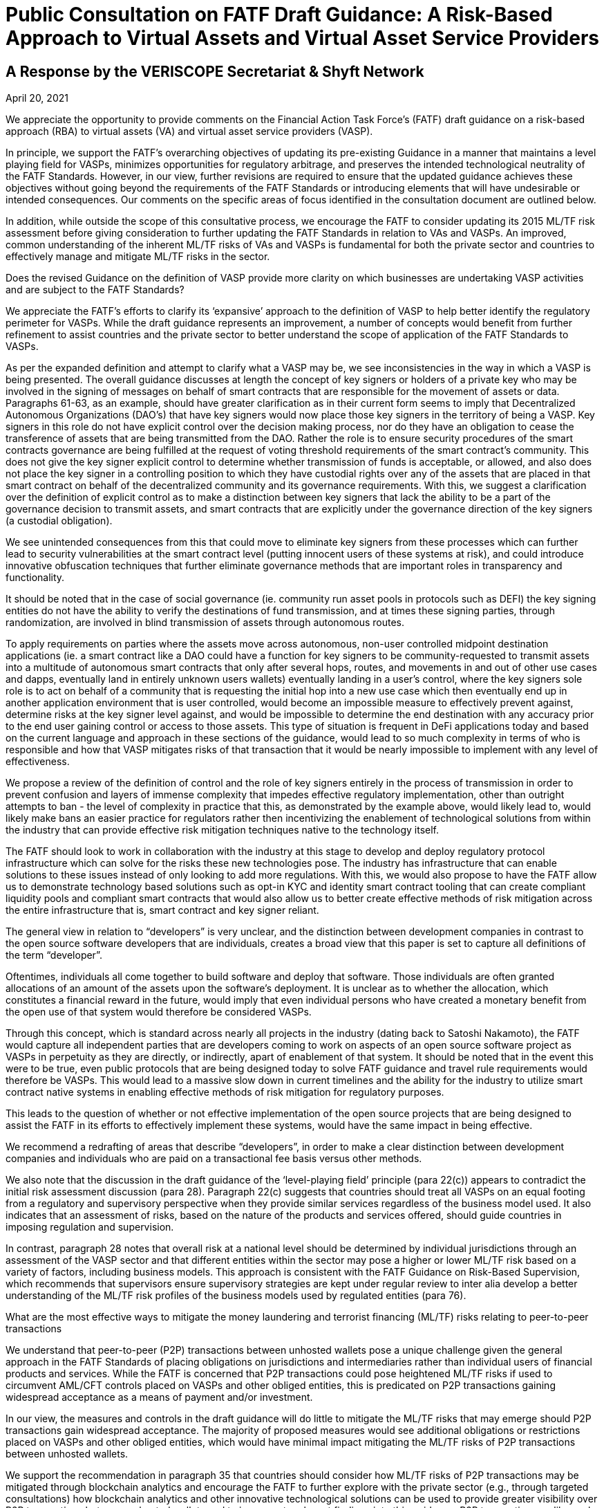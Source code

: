 = Public Consultation on FATF Draft Guidance: A Risk-Based Approach to Virtual Assets and Virtual Asset Service Providers
:navtitle: Public Consultation

== A Response by the VERISCOPE Secretariat & Shyft Network
April 20, 2021

We appreciate the opportunity to provide comments on the Financial Action Task Force’s (FATF) draft guidance on a risk-based approach (RBA) to virtual assets (VA) and virtual asset service providers (VASP).

In principle, we support the FATF’s overarching objectives of updating its pre-existing Guidance in a manner that maintains a level playing field for VASPs, minimizes opportunities for regulatory arbitrage, and preserves the intended technological neutrality of the FATF Standards. However, in our view, further revisions are required to ensure that the updated guidance achieves these objectives without going beyond the requirements of the FATF Standards or introducing elements that will have undesirable or intended consequences. Our comments on the specific areas of focus identified in the consultation document are outlined below.

In addition, while outside the scope of this consultative process, we encourage the FATF to consider updating its 2015 ML/TF risk assessment before giving consideration to further updating the FATF Standards in relation to VAs and VASPs. An improved, common understanding of the inherent ML/TF risks of VAs and VASPs is fundamental for both the private sector and countries to effectively manage and mitigate ML/TF risks in the sector.

Does the revised Guidance on the definition of VASP provide more clarity on which businesses are undertaking VASP activities and are subject to the FATF Standards?

We appreciate the FATF’s efforts to clarify its ‘expansive’ approach to the definition of VASP to help better identify the regulatory perimeter for VASPs. While the draft guidance represents an improvement, a number of concepts would benefit from further refinement to assist countries and the private sector to better understand the scope of application of the FATF Standards to VASPs.

As per the expanded definition and attempt to clarify what a VASP may be, we see inconsistencies in the way in which a VASP is being presented. The overall guidance discusses at length the concept of key signers or holders of a private key who may be involved in the signing of messages on behalf of smart contracts that are responsible for the movement of assets or data. Paragraphs 61-63, as an example, should have greater clarification as in their current form seems to imply that Decentralized Autonomous Organizations (DAO’s) that have key signers would now place those key signers in the territory of being a VASP. Key signers in this role do not have explicit control over the decision making process, nor do they have an obligation to cease the transference of assets that are being transmitted from the DAO. Rather the role is to ensure security procedures of the smart contracts governance are being fulfilled at the request of voting threshold requirements of the smart contract’s community. This does not give the key signer explicit control to determine whether transmission of funds is acceptable, or allowed, and also does not place the key signer in a controlling position to which they have custodial rights over any of the assets that are placed in that smart contract on behalf of the decentralized community and its governance requirements. With this, we suggest a clarification over the definition of explicit control as to make a distinction between key signers that lack the ability to be a part of the governance decision to transmit assets, and smart contracts that are explicitly under the governance direction of the key signers (a custodial obligation).

We see unintended consequences from this that could move to eliminate key signers from these processes which can further lead to security vulnerabilities at the smart contract level (putting innocent users of these systems at risk), and could introduce innovative obfuscation techniques that further eliminate governance methods that are important roles in transparency and functionality.

It should be noted that in the case of social governance (ie. community run asset pools in protocols such as DEFI) the key signing entities do not have the ability to verify the destinations of fund transmission, and at times these signing parties, through randomization, are involved in blind transmission of assets through autonomous routes.

To apply requirements on parties where the assets move across autonomous, non-user controlled midpoint destination applications (ie. a smart contract like a DAO could have a function for key signers to be community-requested to transmit assets into a multitude of autonomous smart contracts that only after several hops, routes, and movements in and out of other use cases and dapps, eventually land in entirely unknown users wallets) eventually landing in a user’s control, where the key signers sole role is to act on behalf of a community that is requesting the initial hop into a new use case which then eventually end up in another application environment that is user controlled, would become an impossible measure to effectively prevent against, determine risks at the key signer level against, and would be impossible to determine the end destination with any accuracy prior to the end user gaining control or access to those assets. This type of situation is frequent in DeFi applications today and based on the current language and approach in these sections of the guidance, would lead to so much complexity in terms of who is responsible and how that VASP mitigates risks of that transaction that it would be nearly impossible to implement with any level of effectiveness.

We propose a review of the definition of control and the role of key signers entirely in the process of transmission in order to prevent confusion and layers of immense complexity that impedes effective regulatory implementation, other than outright attempts to ban - the level of complexity in practice that this, as demonstrated by the example above, would likely lead to, would likely make bans an easier practice for regulators rather then incentivizing the enablement of technological solutions from within the industry that can provide effective risk mitigation techniques native to the technology itself.

The FATF should look to work in collaboration with the industry at this stage to develop and deploy regulatory protocol infrastructure which can solve for the risks these new technologies pose. The industry has infrastructure that can enable solutions to these issues instead of only looking to add more regulations. With this, we would also propose to have the FATF allow us to demonstrate technology based solutions such as opt-in KYC and identity smart contract tooling that can create compliant liquidity pools and compliant smart contracts that would also allow us to better create effective methods of risk mitigation across the entire infrastructure that is, smart contract and key signer reliant.

The general view in relation to “developers” is very unclear, and the distinction between development companies in contrast to the open source software developers that are individuals, creates a broad view that this paper is set to capture all definitions of the term “developer”.

Oftentimes, individuals all come together to build software and deploy that software. Those individuals are often granted allocations of an amount of the assets upon the software’s deployment. It is unclear as to whether the allocation, which constitutes a financial reward in the future, would imply that even individual persons who have created a monetary benefit from the open use of that system would therefore be considered VASPs.

Through this concept, which is standard across nearly all projects in the industry (dating back to Satoshi Nakamoto), the FATF would capture all independent parties that are developers coming to work on aspects of an open source software project as VASPs in perpetuity as they are directly, or indirectly, apart of enablement of that system. It should be noted that in the event this were to be true, even public protocols that are being designed today to solve FATF guidance and travel rule requirements would therefore be VASPs. This would lead to a massive slow down in current timelines and the ability for the industry to utilize smart contract native systems in enabling effective methods of risk mitigation for regulatory purposes.

This leads to the question of whether or not effective implementation of the open source projects that are being designed to assist the FATF in its efforts to effectively implement these systems, would have the same impact in being effective.

We recommend a redrafting of areas that describe “developers”, in order to make a clear distinction between development companies and individuals who are paid on a transactional fee basis versus other methods.

We also note that the discussion in the draft guidance of the ‘level-playing field’ principle (para 22(c)) appears to contradict the initial risk assessment discussion (para 28). Paragraph 22(c) suggests that countries should treat all VASPs on an equal footing from a regulatory and supervisory perspective when they provide similar services regardless of the business model used. It also indicates that an assessment of risks, based on the nature of the products and services offered, should guide countries in imposing regulation and supervision.

In contrast, paragraph 28 notes that overall risk at a national level should be determined by individual jurisdictions through an assessment of the VASP sector and that different entities within the sector may pose a higher or lower ML/TF risk based on a variety of factors, including business models. This approach is consistent with the FATF Guidance on Risk-Based Supervision, which recommends that supervisors ensure supervisory strategies are kept under regular review to inter alia develop a better understanding of the ML/TF risk profiles of the business models used by regulated entities (para 76).

What are the most effective ways to mitigate the money laundering and terrorist financing (ML/TF) risks relating to peer-to-peer transactions

We understand that peer-to-peer (P2P) transactions between unhosted wallets pose a unique challenge given the general approach in the FATF Standards of placing obligations on jurisdictions and intermediaries rather than individual users of financial products and services. While the FATF is concerned that P2P transactions could pose heightened ML/TF risks if used to circumvent AML/CFT controls placed on VASPs and other obliged entities, this is predicated on P2P transactions gaining widespread acceptance as a means of payment and/or investment.

In our view, the measures and controls in the draft guidance will do little to mitigate the ML/TF risks that may emerge should P2P transactions gain widespread acceptance. The majority of proposed measures would see additional obligations or restrictions placed on VASPs and other obliged entities, which would have minimal impact mitigating the ML/TF risks of P2P transactions between unhosted wallets.

We support the recommendation in paragraph 35 that countries should consider how ML/TF risks of P2P transactions may be mitigated through blockchain analytics and encourage the FATF to further explore with the private sector (e.g., through targeted consultations) how blockchain analytics and other innovative technological solutions can be used to provide greater visibility over P2P transactions between unhosted wallets and to incorporate relevant findings into this guidance. P2P transactions, unlike cash, have inherent features that can be used to mitigate risks and these mitigating measures do not have to be preventive and regulatory in nature, but rather could be in support of the development of financial intelligence and in investigations by law enforcement.

*Does the revised Guidance in relation to the travel rule need further clarity?*

With respect to the travel rule, further clarity is required around the FATF’s expectations of VASPs when transacting with unhosted wallets. The current drafting of the guidance suggests that these transactions should be treated as higher risk without providing any supporting rationale.

As travel rule solutions go into effect, the risks and identification of non-custodial wallets will further decline as more visibility into the verified intermediaries that currently may be wrongly tagged by analytics tools occurs. As we continue to deanonymize and verify through travel rule obligations on intermediaries and onchain analytics we will have even greater insights into unhosted wallets and will be able to solve a vast majority of the issues present today surrounding the identification of transfer to unhosted wallets. It is our recommendation that we allow time for the industry to get verified and incontrovertible data into these wallets prior to making assumptions on the risk profiles of these wallet types.

We already know today that the vast majority of liquidity enters the ecosystem through the VASPs and then exits again through these onramps at a later date.

We also rely on VASPs today to properly act as the verifying entities of the largest amount of KYC’d users in the space. A change to the liquidity flows of these venues will lead to new methods of onboarding that may lack compliance controls and centralized data storage. This can lead to an inability for law enforcement and FIU’s to rely on the data and reporting of licensed VASPs as the primary onramps into the ecosystem.

We propose that the FATF allow time for travel rule solutions to work directly on unhosted wallet discovery as well as VASP discovery before determining risk profiles and mitigation methods that may inaccurately assume the risk and therefore hinder growth.

To add to the overall discussion of the unintended consequences of VASP to unhosted wallet interaction, we believe that we could face liquidity issues if restrictions on the deposit and withdrawal of assets were to be limited. To enable the blocking of liquidity deposits and withdrawals could lead to severe systemic risks in the underlying liquidity of spot venues that currently act as essential data services to things like ETF’s and other market functions. As institutional adoption has greatly accelerated over the last 12 months, efforts to block liquidity onramps could create unknown consequences that could cripple financial markets that are now relying on global, compliant, spot market liquidity flows.

The inability for spot market liquidity to properly move in and out of VASPs can lead to consumer protection risks in traditional capital markets, as well as will further lead to hurting consumers as liquidity imbalances reduce proper price discovery in markets. This would also further create the push towards less centralized vasp liquidity pool indexes, which would have very bad consequences in complaint liquidity pool regulation (this moves liquidity into dex’s as the primary spot market benchmark).

Moreover, a number of the possible mitigations proposed in the draft guidance do not seem appropriate or justified (e.g., denying licenses to VASPs that transact with unhosted wallets (para 91(c)), prohibitions on unhosted wallets (para 180)) and should not be implemented by jurisdictions before carrying out a thorough assessment of the inherent ML/TF risks as required under Recommendation 1 (as noted in the FATF’s various risk-based guidance including the recent guidance on risk-based supervision). Only once such an assessment has been completed should jurisdictions consider what mitigations are appropriate to address identified higher risks.

More broadly, we submit that the draft guidance places an over-emphasis on the use of preventive measures, in general, and relation to unhosted wallets, in particular, without giving full consideration to the full toolkit available to authorities (e.g., financial intelligence generated by the FIU and the role of law enforcement agencies) to address relevant ML/TF risks. Coupled with the severe nature of some of the proposed mitigations contained in the guidance, we are concerned that the FATF’s efforts may create perverse incentives for VA users to shift away from regulated entities and increase use of P2P transactions further limiting the line-of-sight authorities would have on illicit VA-related activities.

*Does the revised Guidance provide clear instruction on how FATF Standards apply to so-called stablecoins and related entities?*

The revised FATF Guidance is generally helpful in confirming the applicability of VASP regulations to stablecoin issuers. However, when it comes to the specific details of comparing stablecoin issuers to other VASPs, particularly for the purpose of conducting an AML/CFT risk assessment, there are several aspects of the Guidance which appear to reflect a misunderstanding of how centrally administered stablecoins function. We believe that conducting an accurate risk assessment of stablecoins is contingent upon having a thorough understanding of how these products currently function, in practice.

a) Re: Purpose of Stablecoins (Box 1)

In the first sentence of “Box 1”, a suggestion is made that “stablecoins purport to overcome the price volatility issues associated with VAs by maintaining a stable value relative to some reference asset or assets.” This may be an accurate description of one of the features of stablecoins, but it is certainly not the purpose of stablecoins, nor the reason they exist. The reason for their growth and adoption is simple: relative to traditional cross-border banking, stablecoins offer a superior product (speed, reliability) at a much lower cost. By suggesting that the purpose of stablecoins is to address a problem with virtual assets, when in reality they were explicitly created to overcome problems with cross-border banking, the Guidance has relegated itself to a discussion only of the cons (risks).

b) Re: Characterization Stablecoin Issuers (Para. 72-73)

The Guidance suggests that multiple entities in any given “stablecoin arrangement” could be classified as a VASP and thus also have AML/CFT obligations. It is not clear at all why related entities other than the customer-facing entity, which collects customer data to comply with AML/CFT regulations and conducts transfers and services, should be considered a VASP for the purpose of this Guidance. For entities that perform stablecoin functions such as treasury management: (1) there are no comparable AML/CFT risks related to this activity; (2) most VASP responsibilities such as performing KYC, CDD, EDD, filing SARs, and documenting these processes are not pertinent; and (3) registration with a local regulator would serve no purpose with respect to transferring any information respecting AML/CFT risks.

In our view, it should only be necessary for the legal entity which performs compliance functions to be classified as a VASP and be registered with a pertinent authority. This would allow: (1) for all customers to be verified; (2) for all customers, transfers and counterparties to be risk rated; (3) for SARs to be filed when appropriate; (4) for these processes to be documented; and (5) for relevant information to be transferred between VASPs or pertinent authorities and for all other relevant FATF recommendations to be observed. Forcing irrelevant persons or entities to be labeled VASPs and therefore to register with pertinent authorities would amount to a waste of time and resources not only for the private sector, but for the public sector as well.

We believe that such a position is rooted in a misunderstanding of how existing centrally-administered stablecoins function today, particularly with regards to the “stabilization mechanism”.

c) Re: “Stabilization Mechanism” (Para. 122)

The revised Guidance distinguishes stablecoins from other virtual assets based on the existence of a “stabilization mechanism” and makes reference to the ML/TF risks associated with this mechanism. While we certainly agree that the distinguishing feature of stablecoins can be accurately described as a “stabilization mechanism”, the revised Guidance uses language that appears to reflect a misapprehension of how this process works in the context of currently operational and prominent centrally administered stablecoins. Since the Guidance requires that the “stabilization mechanism” be considered when performing an assessment of the risks associated with stablecoins, we believe it is important that this mechanism is adequately explained and understood. The following points will resolve the apparent confusion surrounding this concept:

First and most fundamentally, the Guidance describes the stabilization mechanism as a “technical feature” of stablecoins. This might be an accurate way to describe the “stabilization mechanism” of “algorithm-backed” stablecoins, but the stabilization mechanism of currently operational and prominent centrally administered stablecoins is a decidedly non-technical feature. Technology is undoubtedly involved, but the “stabilization mechanism” itself is not a mechanical process or set of rules, but rather a system of market-driven incentives that is generally known as “market-based price discovery”.

The “stabilization mechanism” of currently operational and prominent centrally administered stablecoins is best described by considering its two parts: (1) the ability to be issued and redeem tokens from the issuer (Primary Market), and (2) a decentralized, market-based system of incentives (Secondary Market). Strictly speaking, it is interactions between Primary and Secondary markets that keep prices stable in these latter markets, with the issuer’s peg being what keeps prices stable in the Primary Market. The Secondary Markets are where most trading occurs, but what keeps prices stable in these markets is the independent participation by Primary Market participants, who are incentivised to seek arbitrage profits.

Only prices in the Primary Market can be said to be “managed” by the stablecoin issuer (by processing issuances and redemptions at the pegged rate). But most trading occurs in Secondary Markets, where prices are kept stable by the arbitrage activity of Primary Market participants. This is neither a “managed” nor “delegated” process. It is a decentralized process that can be carried out by anyone who can participate in both markets (users who are KYC-verified with the issuer and thus can participate in the Primary, as well as Secondary markets). Importantly, there is neither coercion nor contractual reliance on any single Primary Market participant.

Since these users must all be KYC verified by the stablecoin issuer, this aspect of centralized stablecoins is already fully covered by existing AML/CFT laws. As such, the “stabilization mechanism” of centrally administered stablecoins does not require any special attention or additional consideration by domestic law makers who are working to address AML/CFT concerns. The reserve assets held by stablecoin issuers are analogous to those held by other VASPs. If anything they would be safer, due to the lower proportion of digital assets, and higher proportion of fiat assets, being held by the stablecoin issuer. As well, many stablecoin issuers offer varying examples of transparency of their reserves that no other VASPs or financial institutions offer.

Given this apparent misunderstanding of how the most popular existing stablecoins function, FATF is perhaps not in a position to make any more specific determination then that stablecoin issuers are VASPs. Moreover, the designation of stablecoin issuers as VASPs is sufficient to ensure that they adhere to AML/CFT controls outlined in the FATF Recommendations.

d) Re: Risk Assessment of Stablecoins (Para. 224 & Box 4)

The Guidance suggests that stablecoins may pose a higher risk than other virtual assets, but it is unclear as to why this might be the case. The only explanation offered for this heightened risk is the prospect of widespread adoption. While we agree with the general idea that should risk exist, it would be greater with more widespread adoption, this reasoning cannot substitute for an analysis and description of the risk itself. In the context of AML/CFT, there is nothing about stablecoins that would cause them to pose any greater risk than other virtual assets. The Guidance acknowledges that the stabilisation mechanism is the distinguishing feature of stablecoins but, as explained above, there are no additional AML/CFT concerns associated with this characteristic.

While we appreciate efforts by regulators to be forward-looking, we believe, as mentioned above, that the rule-making process should be primarily based on how the currently existing stablecoins function. Recommendations should not be designed to suit one hypothetical business model of a large technology, telecommunications or financial firm. While the business model highlighted in Box 4 might result in widespread adoption, it is not clear that this would happen in jurisdictions with modern financial service infrastructures. Importantly, this business model is not pertinent to currently operational and prominent centrally administered stablecoins, which is predominantly geared towards the trading of virtual assets.

Stablecoin issuer risks respecting AML/CFT are best mitigated by individual jurisdictions using a risk-based approach: creating more controls only when warranted by the risks posed by stablecoin issuers. We believe that proposing regulations for all stablecoins based on the hypothetical business model in box 4 is tantamount to regulating technology (by regulating a stabilization mechanism that is in actuality non-technical) and is inconsistent with both a risk-based approach and the principle of a level playing field.

*Is the revised Guidance sufficient to mitigate the potential risks of so-called stablecoins, including the risks relating to peer-to-peer transactions?*

Our position is that the risks of stablecoins and their issuers are analogous to the risks of VAs and other VASPs, and that prior guidance was already sufficient to mitigate these potential risks. New recommendations by the FATF necessitate an updated risk assessment of this sector. As for the risks related to peer-to-peer transactions, please refer to our response to Question 2 above.

Further comments and specific proposals to make the revised Guidance more useful to promote the effective implementation of FATF Standards

=== Licensing or Registration of VASPs

In accordance with paragraph 3 of the Interpretive Note to Recommendation 15 (New Technologies), VASPs should be required to be licensed or registered in the jurisdiction(s) where they are created. Jurisdictions may also require VASPs that offer products and/or services to customers in, or conduct operations from, their jurisdiction to be licensed or registered in this jurisdiction.

Paragraph 119 of the draft guidance suggests that authorities may impose conditions on VASPs seeking a license or registration to be able to effectively supervise the VASPs. Suggested conditions, depending on the size and nature of the VASP activities, include requiring a resident executive director, a substantive management presence, specific financial requirements and/or certain disclosure requirements for marketing materials.

In our view, the suggested conditions proposed in the draft guidance are a mis-adaptation of prudential and market conduct requirements for traditional financial institutions and are not fit for purpose in an AML/CFT context for the VASP sector. Moreover, imposing residency requirements on VASPs does not maintain a level playing field with other AML/CFT-obliged entities, particularly, persons that provide money or value transfer services (MVTS). As with MVTS providers, VASPs may have no physical presence in the country where a transaction is sent or received.

In this scenario, rather than imposing residency requirements, the FATF Guidance on a RBA for MVTS encourages competent authorities in the host and home jurisdictions to liaise as appropriate to ensure any ML/TF concerns are adequately addressed. We believe that this would be a more appropriate approach in the VASP context that would ensure a more level playing field among AML/CFT-obliged entities and would reinforce the FATF’s principles of information-sharing and co-operation amongst VASP supervisors set out in Section VI of the draft guidance.

=== Assessing ML/TF Risks of VAs and VASPs

We note that the draft guidance reaffirms the FATF’s requirements under Recommendation 1 that both countries and private sector entities identify, assess and understand ML/TF risks and ensure that those risks are mitigated effectively. However, the relevant sections of the draft guidance (Initial Risk Assessment – para 28 onwards and Application of the Recommendations in the Context of VAs and VASPs) seem overly focused on the perspective of countries and on the mitigation of risks. It is also unclear at times whether the guidance is referring to inherent or residual risks.

At this stage, there is little new information in the guidance that would help the private sector (and competent authorities) to identify, assess and understand their ML/TF risks. In our view, the FATF’s 2015 ML/TF risk assessment in the context of Virtual Currencies no longer provides a sufficient basis and, as such, an expanded discussion of the inherent ML/TF risks of VAs and VASPs in the draft guidance would be beneficial for both the private sector and countries to be able to appropriately consider, develop and apply the mitigating measures described therein. This consideration is particularly important for the rapidly growing and evolving VASP sector, which, unlike the traditional financial sector, has not benefited from the development of effective controls taking place over several decades as countries’ and the private sector’s understanding of ML/TF risks matured.

Industry stakeholders are initiating a risk assessment exercise and would welcome dialogue with the FATF before the completion of new guidance or further requirements for the VASP sector.

=== Supplementary Views and Additional Points

As it pertains to the overall topic of DeFi, and the approach to effective regulation, we believe that the FATF will likely need a fundamentally different approach to regulation. When it comes to decentralized systems and smart contracts that do not, and cannot, centralize the data collection and compliance processes that traditional intermediaries hold, we need to look at new approaches to compliance and KYC verification.

Systems are being built today that allow us to decentralize or passport the identities and KYC data sets of users across smart contracts and noncustodial wallets. We believe that the only way to effectively enable compliance in this new realm is to allow for data-collecting centralized intermediaries, to be able to represent users and act as data custodians of that data, while allowing users to passport across decentralized applications. These systems can allow us to have source nexus points for user validation and onboarding, but still allow those users (represented by the public addresses they use today to move assets) to utilize smart contract applications while leveraging reliance on the source data stores and validating onboarding entities. This will be the future of how compliant opt-in systems work across this ecosystem, and can solve many of the largest risks and threats that are inherent from a AML/CFT perspective.

While this infrastructure is currently being developed in systems like Shyft Network among others, we believe that users should not be required to take on compliance or sanctions obligations directly. These systems, when they are solely in the non-custodial realm, are extensions of bearer instruments like cash, and effective regulation needs to focus its efforts on the on-ramps and off-ramps (like that of the traditional financial system) without requiring innocent civilians to take on compliance obligations and the responsibility of sanctions requirements.

Decentralized systems should be looked at largely as public utilities and enhancements to the utilization of digital bearer instruments that are designed to invoke user freedom and the betterment of individual choice, while still ensuring law enforcement has the ability to effectively address illicit activity. Our ability to ensure these networks do not unintentionally transition to deeper levels of obfuscation is critical in this current time to ensure we can maintain visibility and transparency into how these networks publicly function. Regulations can help maintain this visibility in collaboration with this technology, or hinder it if we do not act collaboratively and cautiously to nurture its benefits.

We welcome the opportunity to further discuss and demonstrate new technology solutions and methods being designed and developed that may offer technological supplements and alternatives to this guidance. New infrastructure coming into the market presently will help the FATF to mitigate the risks, while also ensuring the global economy can capture the benefits this new technology has to offer.